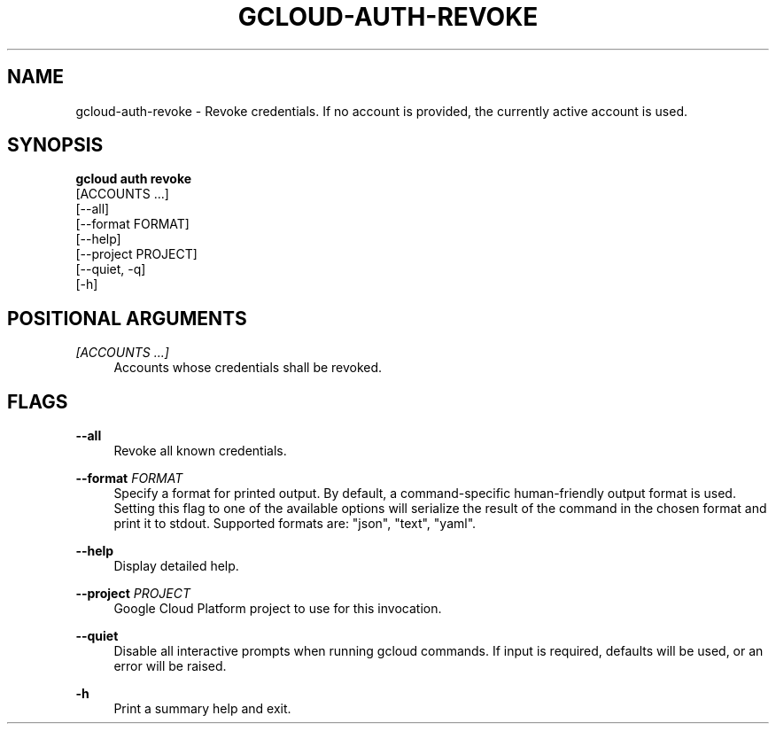 '\" t
.TH "GCLOUD\-AUTH\-REVOKE" "1"
.ie \n(.g .ds Aq \(aq
.el       .ds Aq '
.nh
.ad l
.SH "NAME"
gcloud-auth-revoke \- Revoke credentials\&. If no account is provided, the currently active account is used\&.
.SH "SYNOPSIS"
.sp
.nf
\fBgcloud auth revoke\fR
  [ACCOUNTS \&...]
  [\-\-all]
  [\-\-format FORMAT]
  [\-\-help]
  [\-\-project PROJECT]
  [\-\-quiet, \-q]
  [\-h]
.fi
.SH "POSITIONAL ARGUMENTS"
.PP
\fI[ACCOUNTS \&...]\fR
.RS 4
Accounts whose credentials shall be revoked\&.
.RE
.SH "FLAGS"
.PP
\fB\-\-all\fR
.RS 4
Revoke all known credentials\&.
.RE
.PP
\fB\-\-format\fR \fIFORMAT\fR
.RS 4
Specify a format for printed output\&. By default, a command\-specific human\-friendly output format is used\&. Setting this flag to one of the available options will serialize the result of the command in the chosen format and print it to stdout\&. Supported formats are: "json", "text", "yaml"\&.
.RE
.PP
\fB\-\-help\fR
.RS 4
Display detailed help\&.
.RE
.PP
\fB\-\-project\fR \fIPROJECT\fR
.RS 4
Google Cloud Platform project to use for this invocation\&.
.RE
.PP
\fB\-\-quiet\fR
.RS 4
Disable all interactive prompts when running gcloud commands\&. If input is required, defaults will be used, or an error will be raised\&.
.RE
.PP
\fB\-h\fR
.RS 4
Print a summary help and exit\&.
.RE
